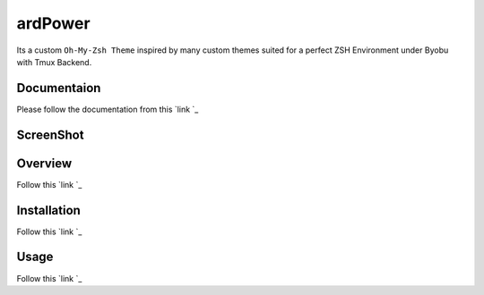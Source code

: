 ========
ardPower
========

Its a custom ``Oh-My-Zsh Theme`` inspired by many custom themes suited for a perfect ZSH Environment under Byobu with Tmux Backend.


Documentaion
-------------

Please follow the documentation from this `link `_  


ScreenShot
----------

.. image:: ScreenShot.png



Overview
--------

Follow this `link `_

   
Installation
-------------

Follow this `link `_


Usage
-----

Follow this `link `_
